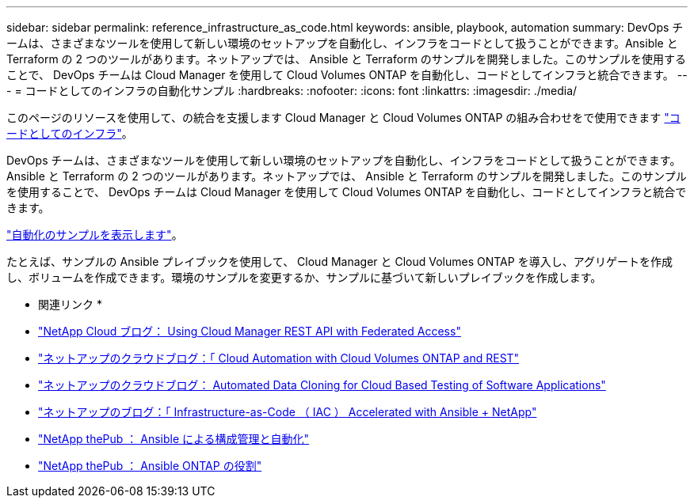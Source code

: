 ---
sidebar: sidebar 
permalink: reference_infrastructure_as_code.html 
keywords: ansible, playbook, automation 
summary: DevOps チームは、さまざまなツールを使用して新しい環境のセットアップを自動化し、インフラをコードとして扱うことができます。Ansible と Terraform の 2 つのツールがあります。ネットアップでは、 Ansible と Terraform のサンプルを開発しました。このサンプルを使用することで、 DevOps チームは Cloud Manager を使用して Cloud Volumes ONTAP を自動化し、コードとしてインフラと統合できます。 
---
= コードとしてのインフラの自動化サンプル
:hardbreaks:
:nofooter: 
:icons: font
:linkattrs: 
:imagesdir: ./media/


[role="lead"]
このページのリソースを使用して、の統合を支援します Cloud Manager と Cloud Volumes ONTAP の組み合わせをで使用できます https://www.netapp.com/us/info/what-is-infrastructure-as-code-iac.aspx["コードとしてのインフラ"^]。

DevOps チームは、さまざまなツールを使用して新しい環境のセットアップを自動化し、インフラをコードとして扱うことができます。Ansible と Terraform の 2 つのツールがあります。ネットアップでは、 Ansible と Terraform のサンプルを開発しました。このサンプルを使用することで、 DevOps チームは Cloud Manager を使用して Cloud Volumes ONTAP を自動化し、コードとしてインフラと統合できます。

https://github.com/edarzi/cloud-manager-automation-samples["自動化のサンプルを表示します"^]。

たとえば、サンプルの Ansible プレイブックを使用して、 Cloud Manager と Cloud Volumes ONTAP を導入し、アグリゲートを作成し、ボリュームを作成できます。環境のサンプルを変更するか、サンプルに基づいて新しいプレイブックを作成します。

* 関連リンク *

* https://cloud.netapp.com/blog/using-cloud-manager-rest-apis-with-federated-access["NetApp Cloud ブログ： Using Cloud Manager REST API with Federated Access"^]
* https://cloud.netapp.com/blog/cloud-automation-with-cloud-volumes-ontap-rest["ネットアップのクラウドブログ：「 Cloud Automation with Cloud Volumes ONTAP and REST"^]
* https://cloud.netapp.com/blog/automated-data-cloning-for-cloud-based-testing["ネットアップのクラウドブログ： Automated Data Cloning for Cloud Based Testing of Software Applications"^]
* https://blog.netapp.com/infrastructure-as-code-accelerated-with-ansible-netapp/["ネットアップのブログ：「 Infrastructure-as-Code （ IAC ） Accelerated with Ansible + NetApp"^]
* https://netapp.io/configuration-management-and-automation/["NetApp thePub ： Ansible による構成管理と自動化"^]
* https://netapp.io/2019/03/25/simplicity-at-its-finest-roles-for-ansible-ontap-use/["NetApp thePub ： Ansible ONTAP の役割"^]

